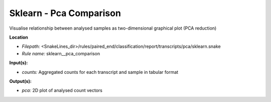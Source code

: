 Sklearn - Pca Comparison
----------------------------

Visualise relationship between analysed samples as two-dimensional graphical plot (PCA reduction)

**Location**

- *Filepath:* <SnakeLines_dir>/rules/paired_end/classification/report/transcripts/pca/sklearn.snake
- *Rule name:* sklearn__pca_comparison

**Input(s):**

- *counts:* Aggregated counts for each transcript and sample in tabular format

**Output(s):**

- *pca:* 2D plot of analysed count vectors


